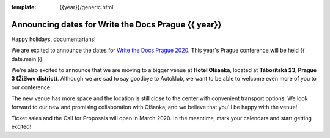 :template: {{year}}/generic.html

.. post:: Dec 13, 2019
   :tags: {{ shortcode }}-{{ year }}

Announcing dates for Write the Docs Prague {{ year}}
========================

Happy holidays, documentarians!

We are excited to announce the dates for `Write the Docs Prague 2020 <https://www.writethedocs.org/conf/prague/2020/>`_. This year's Prague conference will be held {{ date.main }}. 

We're also excited to announce that we are moving to a bigger venue at **Hotel Olšanka**, located at **Táboritská 23, Prague 3 (Žižkov district)**. Although we are sad to say goodbye to Autoklub, we want to be able to welcome even more of you to our conference. 

The new venue has more space and the location is still close to the center with convenient transport options. We look forward to our new and promising collaboration with Olšanka, and we believe that you'll be happy with the venue!

Ticket sales and the Call for Proposals will open in March 2020. In the meantime, mark your calendars and start getting excited!
